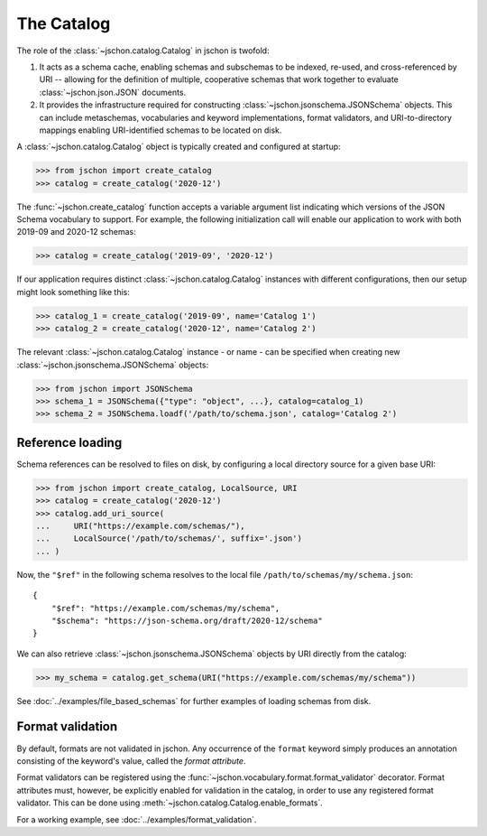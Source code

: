 The Catalog
===========
The role of the :class:`~jschon.catalog.Catalog` in jschon is twofold:

#. It acts as a schema cache, enabling schemas and subschemas to be indexed,
   re-used, and cross-referenced by URI -- allowing for the definition of multiple,
   cooperative schemas that work together to evaluate :class:`~jschon.json.JSON`
   documents.
#. It provides the infrastructure required for constructing
   :class:`~jschon.jsonschema.JSONSchema` objects. This can include metaschemas,
   vocabularies and keyword implementations, format validators, and URI-to-directory
   mappings enabling URI-identified schemas to be located on disk.

A :class:`~jschon.catalog.Catalog` object is typically created and configured
at startup:

>>> from jschon import create_catalog
>>> catalog = create_catalog('2020-12')

The :func:`~jschon.create_catalog` function accepts a variable argument list
indicating which versions of the JSON Schema vocabulary to support. For example,
the following initialization call will enable our application to work with both
2019-09 and 2020-12 schemas:

>>> catalog = create_catalog('2019-09', '2020-12')

If our application requires distinct :class:`~jschon.catalog.Catalog`
instances with different configurations, then our setup might look something
like this:

>>> catalog_1 = create_catalog('2019-09', name='Catalog 1')
>>> catalog_2 = create_catalog('2020-12', name='Catalog 2')

The relevant :class:`~jschon.catalog.Catalog` instance - or name - can be
specified when creating new :class:`~jschon.jsonschema.JSONSchema` objects:

>>> from jschon import JSONSchema
>>> schema_1 = JSONSchema({"type": "object", ...}, catalog=catalog_1)
>>> schema_2 = JSONSchema.loadf('/path/to/schema.json', catalog='Catalog 2')

.. _catalog-reference-loading:

Reference loading
-----------------
Schema references can be resolved to files on disk, by configuring
a local directory source for a given base URI:

>>> from jschon import create_catalog, LocalSource, URI
>>> catalog = create_catalog('2020-12')
>>> catalog.add_uri_source(
...     URI("https://example.com/schemas/"),
...     LocalSource('/path/to/schemas/', suffix='.json')
... )

Now, the ``"$ref"`` in the following schema resolves to the local file
``/path/to/schemas/my/schema.json``::

    {
        "$ref": "https://example.com/schemas/my/schema",
        "$schema": "https://json-schema.org/draft/2020-12/schema"
    }

We can also retrieve :class:`~jschon.jsonschema.JSONSchema` objects by URI
directly from the catalog:

>>> my_schema = catalog.get_schema(URI("https://example.com/schemas/my/schema"))

See :doc:`../examples/file_based_schemas` for further examples of loading
schemas from disk.

Format validation
-----------------
By default, formats are not validated in jschon. Any occurrence of the ``format``
keyword simply produces an annotation consisting of the keyword's value, called
the *format attribute*.

Format validators can be registered using the :func:`~jschon.vocabulary.format.format_validator`
decorator. Format attributes must, however, be explicitly enabled for validation
in the catalog, in order to use any registered format validator. This can be done
using :meth:`~jschon.catalog.Catalog.enable_formats`.

For a working example, see :doc:`../examples/format_validation`.

